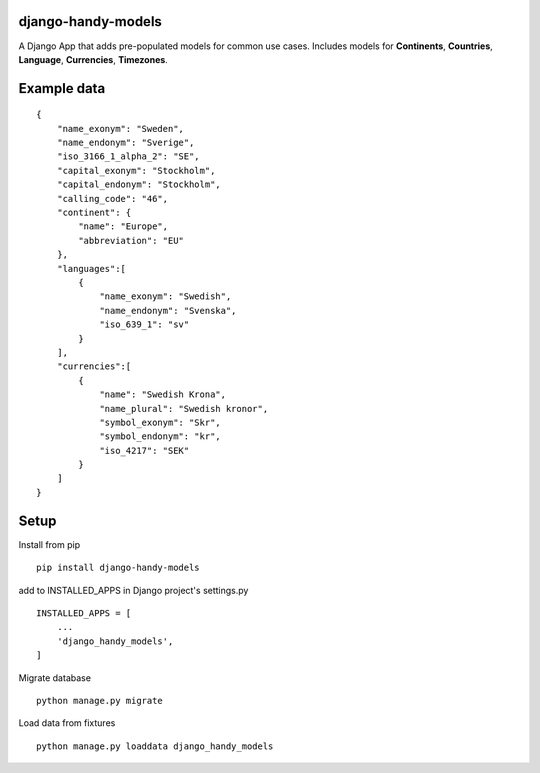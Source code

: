 django-handy-models
===================

A Django App that adds pre-populated models for common use cases.
Includes models for **Continents**, **Countries**, **Language**,
**Currencies**, **Timezones**.

Example data
============

::

    {
        "name_exonym": "Sweden",
        "name_endonym": "Sverige",
        "iso_3166_1_alpha_2": "SE",
        "capital_exonym": "Stockholm",
        "capital_endonym": "Stockholm",
        "calling_code": "46",
        "continent": {
            "name": "Europe",
            "abbreviation": "EU"
        },
        "languages":[
            {
                "name_exonym": "Swedish",
                "name_endonym": "Svenska",
                "iso_639_1": "sv"
            }
        ],
        "currencies":[
            {
                "name": "Swedish Krona",
                "name_plural": "Swedish kronor",
                "symbol_exonym": "Skr",
                "symbol_endonym": "kr",
                "iso_4217": "SEK"
            }
        ]
    }

Setup
=====

Install from pip

::

    pip install django-handy-models

add to INSTALLED\_APPS in Django project's settings.py

::

    INSTALLED_APPS = [
        ...
        'django_handy_models',
    ]

Migrate database

::

    python manage.py migrate

Load data from fixtures

::

    python manage.py loaddata django_handy_models

